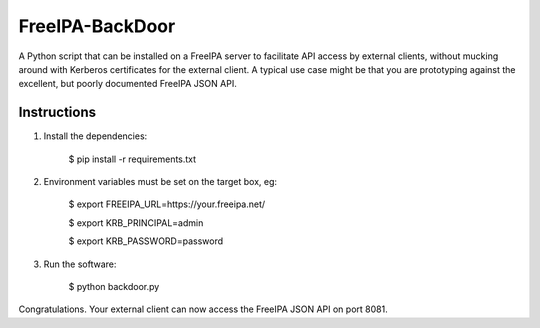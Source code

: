 ================
FreeIPA-BackDoor
================

A Python script that can be installed on a
FreeIPA server to facilitate API access by external clients, without mucking
around with Kerberos certificates for the external client.
A typical use case might be that you are prototyping against the excellent,
but poorly documented FreeIPA JSON API.

Instructions
------------

1. Install the dependencies:

    $ pip install -r requirements.txt

2. Environment variables must be set on the target box, eg:

    $ export FREEIPA_URL=https://your.freeipa.net/

    $ export KRB_PRINCIPAL=admin

    $ export KRB_PASSWORD=password

3. Run the software:

    $ python backdoor.py

Congratulations. Your external client can now access the FreeIPA JSON API
on port 8081.
